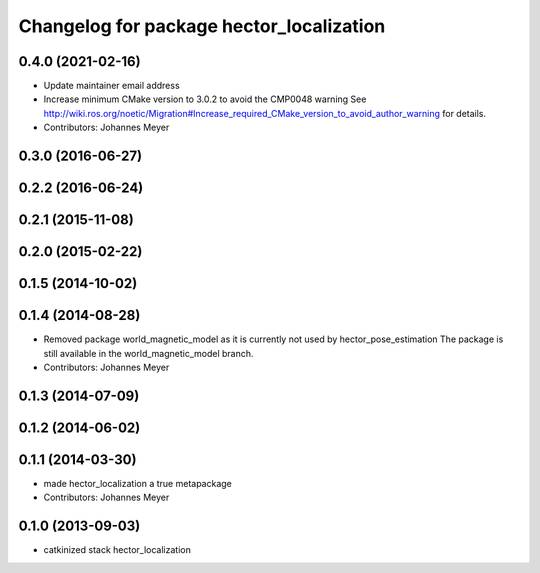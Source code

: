 ^^^^^^^^^^^^^^^^^^^^^^^^^^^^^^^^^^^^^^^^^
Changelog for package hector_localization
^^^^^^^^^^^^^^^^^^^^^^^^^^^^^^^^^^^^^^^^^

0.4.0 (2021-02-16)
------------------
* Update maintainer email address
* Increase minimum CMake version to 3.0.2 to avoid the CMP0048 warning
  See
  http://wiki.ros.org/noetic/Migration#Increase_required_CMake_version_to_avoid_author_warning
  for details.
* Contributors: Johannes Meyer

0.3.0 (2016-06-27)
------------------

0.2.2 (2016-06-24)
------------------

0.2.1 (2015-11-08)
------------------

0.2.0 (2015-02-22)
------------------

0.1.5 (2014-10-02)
------------------

0.1.4 (2014-08-28)
------------------
* Removed package world_magnetic_model as it is currently not used by hector_pose_estimation
  The package is still available in the world_magnetic_model branch.
* Contributors: Johannes Meyer

0.1.3 (2014-07-09)
------------------

0.1.2 (2014-06-02)
------------------

0.1.1 (2014-03-30)
------------------
* made hector_localization a true metapackage
* Contributors: Johannes Meyer

0.1.0 (2013-09-03)
------------------
* catkinized stack hector_localization
